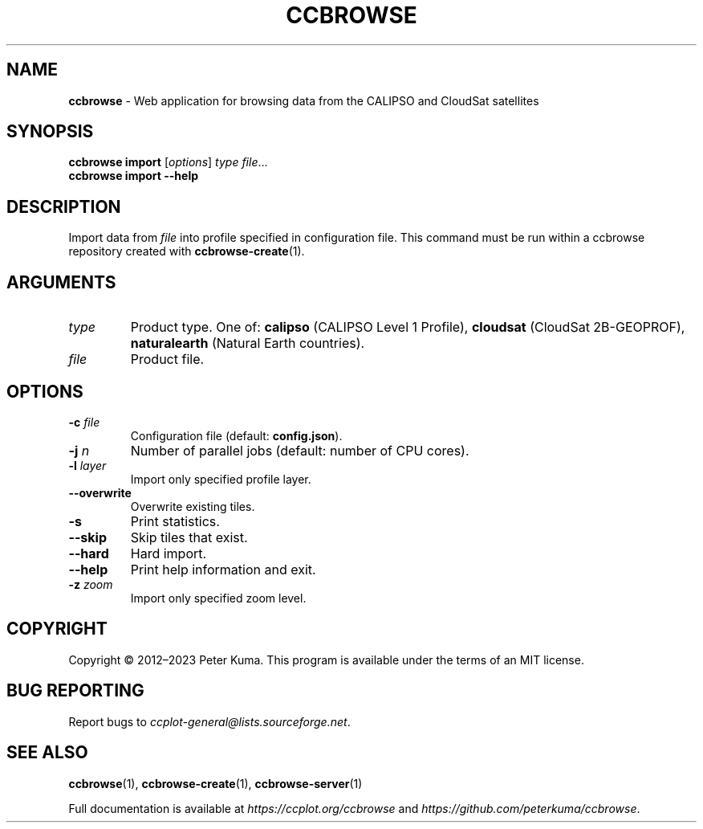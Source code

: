 .\" generated with Ronn-NG/v0.9.1
.\" http://github.com/apjanke/ronn-ng/tree/0.9.1
.TH "CCBROWSE" "1" "March 2023" ""
.SH "NAME"
\fBccbrowse\fR \- Web application for browsing data from the CALIPSO and CloudSat satellites
.SH "SYNOPSIS"
\fBccbrowse import\fR [\fIoptions\fR] \fItype\fR \fIfile\fR\|\.\|\.\|\.
.br
\fBccbrowse import \-\-help\fR
.SH "DESCRIPTION"
Import data from \fIfile\fR into profile specified in configuration file\. This command must be run within a ccbrowse repository created with \fBccbrowse\-create\fR(1)\.
.SH "ARGUMENTS"
.TP
\fItype\fR
Product type\. One of: \fBcalipso\fR (CALIPSO Level 1 Profile), \fBcloudsat\fR (CloudSat 2B\-GEOPROF), \fBnaturalearth\fR (Natural Earth countries)\.
.TP
\fIfile\fR
Product file\.
.SH "OPTIONS"
.TP
\fB\-c\fR \fIfile\fR
Configuration file (default: \fBconfig\.json\fR)\.
.TP
\fB\-j\fR \fIn\fR
Number of parallel jobs (default: number of CPU cores)\.
.TP
\fB\-l\fR \fIlayer\fR
Import only specified profile layer\.
.TP
\fB\-\-overwrite\fR
Overwrite existing tiles\.
.TP
\fB\-s\fR
Print statistics\.
.TP
\fB\-\-skip\fR
Skip tiles that exist\.
.TP
\fB\-\-hard\fR
Hard import\.
.TP
\fB\-\-help\fR
Print help information and exit\.
.TP
\fB\-z\fR \fIzoom\fR
Import only specified zoom level\.
.SH "COPYRIGHT"
Copyright \(co 2012–2023 Peter Kuma\. This program is available under the terms of an MIT license\.
.SH "BUG REPORTING"
Report bugs to \fIccplot\-general@lists\.sourceforge\.net\fR\.
.SH "SEE ALSO"
\fBccbrowse\fR(1), \fBccbrowse\-create\fR(1), \fBccbrowse\-server\fR(1)
.P
Full documentation is available at \fIhttps://ccplot\.org/ccbrowse\fR and \fIhttps://github\.com/peterkuma/ccbrowse\fR\.
